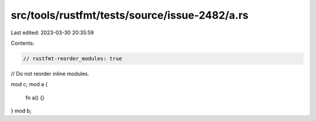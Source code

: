 src/tools/rustfmt/tests/source/issue-2482/a.rs
==============================================

Last edited: 2023-03-30 20:35:59

Contents:

.. code-block:: rs

    // rustfmt-reorder_modules: true

// Do not reorder inline modules.

mod c;
mod a {
    fn a() {}
}
mod b;



